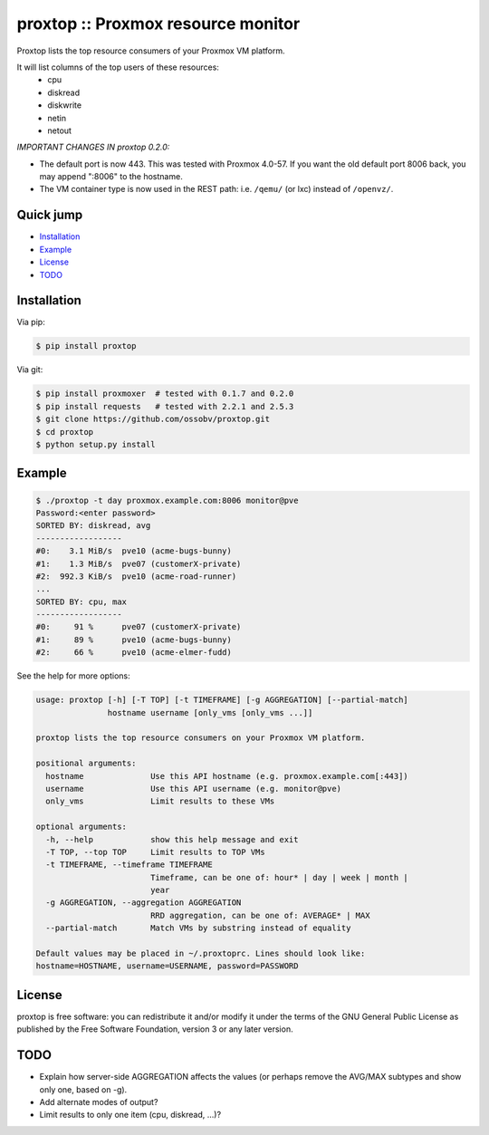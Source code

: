 proxtop :: Proxmox resource monitor
===================================

|pypi_version| |pypi_downloads|

Proxtop lists the top resource consumers of your Proxmox VM platform.

It will list columns of the top users of these resources:
 * cpu
 * diskread
 * diskwrite
 * netin
 * netout

*IMPORTANT CHANGES IN proxtop 0.2.0:*

* The default port is now 443. This was tested with Proxmox 4.0-57.
  If you want the old default port 8006 back, you may append ":8006"
  to the hostname.
* The VM container type is now used in the REST path: i.e. ``/qemu/``
  (or lxc) instead of ``/openvz/``.


Quick jump
----------

* `Installation`_
* `Example`_
* `License`_
* `TODO`_



Installation
------------

Via pip:

.. code-block:: console

    $ pip install proxtop

Via git:

.. code-block:: console

    $ pip install proxmoxer  # tested with 0.1.7 and 0.2.0
    $ pip install requests   # tested with 2.2.1 and 2.5.3
    $ git clone https://github.com/ossobv/proxtop.git
    $ cd proxtop
    $ python setup.py install



Example
-------

.. code-block:: console

    $ ./proxtop -t day proxmox.example.com:8006 monitor@pve
    Password:<enter password>
    SORTED BY: diskread, avg
    ------------------
    #0:    3.1 MiB/s  pve10 (acme-bugs-bunny)
    #1:    1.3 MiB/s  pve07 (customerX-private)
    #2:  992.3 KiB/s  pve10 (acme-road-runner)
    ...
    SORTED BY: cpu, max
    ------------------
    #0:     91 %      pve07 (customerX-private)
    #1:     89 %      pve10 (acme-bugs-bunny)
    #2:     66 %      pve10 (acme-elmer-fudd)


See the help for more options:

.. code-block:: console

    usage: proxtop [-h] [-T TOP] [-t TIMEFRAME] [-g AGGREGATION] [--partial-match]
                   hostname username [only_vms [only_vms ...]]

    proxtop lists the top resource consumers on your Proxmox VM platform.

    positional arguments:
      hostname              Use this API hostname (e.g. proxmox.example.com[:443])
      username              Use this API username (e.g. monitor@pve)
      only_vms              Limit results to these VMs

    optional arguments:
      -h, --help            show this help message and exit
      -T TOP, --top TOP     Limit results to TOP VMs
      -t TIMEFRAME, --timeframe TIMEFRAME
                            Timeframe, can be one of: hour* | day | week | month |
                            year
      -g AGGREGATION, --aggregation AGGREGATION
                            RRD aggregation, can be one of: AVERAGE* | MAX
      --partial-match       Match VMs by substring instead of equality

    Default values may be placed in ~/.proxtoprc. Lines should look like:
    hostname=HOSTNAME, username=USERNAME, password=PASSWORD



License
-------

proxtop is free software: you can redistribute it and/or modify it under
the terms of the GNU General Public License as published by the Free
Software Foundation, version 3 or any later version.



TODO
----

* Explain how server-side AGGREGATION affects the values
  (or perhaps remove the AVG/MAX subtypes and show only one, based
  on -g).
* Add alternate modes of output?
* Limit results to only one item (cpu, diskread, ...)?


.. |pypi_version| image:: https://img.shields.io/pypi/v/proxtop.svg
    :target: https://pypi.python.org/pypi/proxtop

.. |pypi_downloads| image:: https://img.shields.io/pypi/dm/proxtop.svg
    :target: https://pypi.python.org/pypi/proxtop
